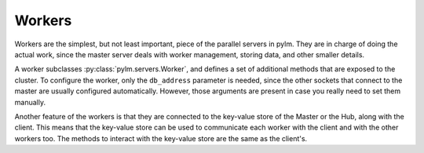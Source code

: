 .. _workers:

Workers
=======

Workers are the simplest, but not least important, piece of the parallel
servers in pylm. They are in charge of doing the actual work, since the
master server deals with worker management, storing data, and other smaller
details.

A worker subclasses :py:class:`pylm.servers.Worker`, and defines a set of
additional methods that are exposed to the cluster. To configure the worker,
only the ``db_address`` parameter is needed, since the other sockets that
connect to the master are usually configured automatically. However, those
arguments are present in case you really need to set them manually.

Another feature of the workers is that they are connected to the key-value
store of the Master or the Hub, along with the client. This means that the
key-value store can be used to communicate each worker with the client and with
the other workers too. The methods to interact with the key-value store are
the same as the client's.